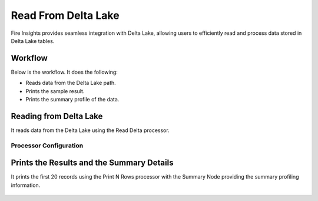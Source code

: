 Read From Delta Lake 
================

Fire Insights provides seamless integration with Delta Lake, allowing users to efficiently read and process data stored in Delta Lake tables.

Workflow
--------

Below is the workflow. It does the following:

* Reads data from the Delta Lake path.
* Prints the sample result.
* Prints the summary profile of the data.

.. figure:: ../../_assets/user-guide/read-write/read-delta/read-delta-wf.png
   :alt: read-delta-wf
   :width: 60%

Reading from Delta Lake
---------------------

It reads data from the Delta Lake using the Read Delta processor.

Processor Configuration
^^^^^^^^^^^^^^^^^^

.. figure:: ../../_assets/user-guide/read-write/read-delta/read-delta-processor.png
   :alt: read-delta-processor
   :width: 60%


Prints the Results and the Summary Details 
------------------

It prints the first 20 records using the Print N Rows processor with the Summary Node providing the summary profiling information.

.. figure:: ../../_assets/user-guide/read-write/read-delta/read-delta-output.png
   :alt: read-delta-output
   :width: 60%

.. figure:: ../../_assets/user-guide/read-write/read-delta/read-delta-sumamry-output.png
   :alt: read-delta-sumamry-output
   :width: 60%
